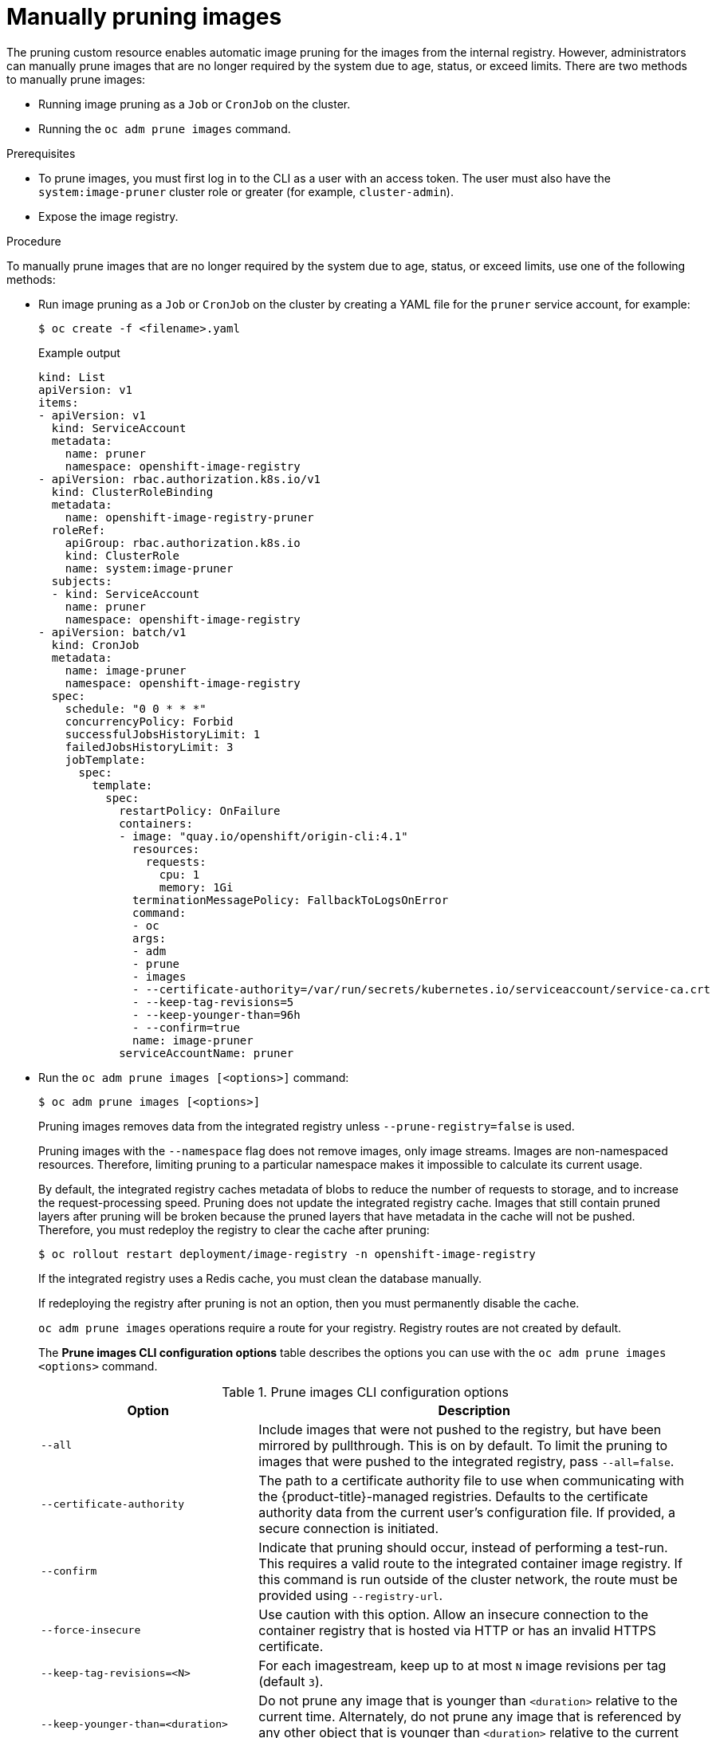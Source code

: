 // Module included in the following assemblies:
//
// * applications/pruning-objects.adoc

:_content-type: PROCEDURE
[id="pruning-images-manual_{context}"]
= Manually pruning images

The pruning custom resource enables automatic image pruning for the images from the internal registry. However, administrators can manually prune images that are no longer required by the system due to age, status, or exceed limits. There are two methods to manually prune images:

* Running image pruning as a `Job` or `CronJob` on the cluster.
* Running the `oc adm prune images` command.

.Prerequisites

* To prune images, you must first log in to the CLI as a user with an access token. The user must also have the `system:image-pruner` cluster role or greater (for example, `cluster-admin`).
* Expose the image registry.

.Procedure

To manually prune images that are no longer required by the system due to age, status, or exceed limits, use one of the following methods:

* Run image pruning as a `Job` or `CronJob` on the cluster by creating a YAML file for the `pruner` service account, for example:
+
[source,terminal]
----
$ oc create -f <filename>.yaml
----
+
.Example output
+
[source,yaml]
----
kind: List
apiVersion: v1
items:
- apiVersion: v1
  kind: ServiceAccount
  metadata:
    name: pruner
    namespace: openshift-image-registry
- apiVersion: rbac.authorization.k8s.io/v1
  kind: ClusterRoleBinding
  metadata:
    name: openshift-image-registry-pruner
  roleRef:
    apiGroup: rbac.authorization.k8s.io
    kind: ClusterRole
    name: system:image-pruner
  subjects:
  - kind: ServiceAccount
    name: pruner
    namespace: openshift-image-registry
- apiVersion: batch/v1
  kind: CronJob
  metadata:
    name: image-pruner
    namespace: openshift-image-registry
  spec:
    schedule: "0 0 * * *"
    concurrencyPolicy: Forbid
    successfulJobsHistoryLimit: 1
    failedJobsHistoryLimit: 3
    jobTemplate:
      spec:
        template:
          spec:
            restartPolicy: OnFailure
            containers:
            - image: "quay.io/openshift/origin-cli:4.1"
              resources:
                requests:
                  cpu: 1
                  memory: 1Gi
              terminationMessagePolicy: FallbackToLogsOnError
              command:
              - oc
              args:
              - adm
              - prune
              - images
              - --certificate-authority=/var/run/secrets/kubernetes.io/serviceaccount/service-ca.crt
              - --keep-tag-revisions=5
              - --keep-younger-than=96h
              - --confirm=true
              name: image-pruner
            serviceAccountName: pruner
----

* Run the `oc adm prune images [<options>]` command:
+
[source,terminal]
----
$ oc adm prune images [<options>]
----
+
Pruning images removes data from the integrated registry unless `--prune-registry=false` is used.
+
Pruning images with the `--namespace` flag does not remove images, only image streams. Images are non-namespaced resources. Therefore, limiting pruning to a particular namespace makes it impossible to calculate its current usage.
+
By default, the integrated registry caches metadata of blobs to reduce the number of requests to storage, and to increase the request-processing speed. Pruning does not update the integrated registry cache. Images that still contain pruned layers after pruning will be broken because the pruned layers that have metadata in the cache will not be pushed. Therefore, you must redeploy the registry to clear the cache after pruning:
+
[source,terminal]
----
$ oc rollout restart deployment/image-registry -n openshift-image-registry
----
+
If the integrated registry uses a Redis cache, you must clean the database manually.
+
If redeploying the registry after pruning is not an option, then you must permanently disable the cache.
+
`oc adm prune images` operations require a route for your registry. Registry routes are not created by default.
+
The *Prune images CLI configuration options* table describes the options you can use with the `oc adm prune images <options>` command.
+
.Prune images CLI configuration options
[cols="4,8",options="header"]
|===

|Option |Description

.^|`--all`
|Include images that were not pushed to the registry, but have been mirrored by
pullthrough. This is on by default. To limit the pruning to images that were
pushed to the integrated registry, pass `--all=false`.

.^|`--certificate-authority`
|The path to a certificate authority file to use when communicating with the
{product-title}-managed registries. Defaults to the certificate authority data
from the current user's configuration file. If provided, a secure connection is
initiated.

.^|`--confirm`
|Indicate that pruning should occur, instead of performing a test-run. This
requires a valid route to the integrated container image registry. If this
command is run outside of the cluster network, the route must be provided
using `--registry-url`.

.^|`--force-insecure`
|Use caution with this option. Allow an insecure connection to the container
registry that is hosted via HTTP or has an invalid HTTPS certificate.

.^|`--keep-tag-revisions=<N>`
|For each imagestream, keep up to at most `N` image revisions per tag (default
`3`).

.^|`--keep-younger-than=<duration>`
|Do not prune any image that is younger than `<duration>` relative to the
current time. Alternately, do not prune any image that is referenced by any other object that
is younger than `<duration>` relative to the current time (default `60m`).

.^|`--prune-over-size-limit`
|Prune each image that exceeds the smallest limit defined in the same project.
This flag cannot be combined with `--keep-tag-revisions` nor
`--keep-younger-than`.

.^|`--registry-url`
|The address to use when contacting the registry. The command attempts to use a
cluster-internal URL determined from managed images and image streams. In case
it fails (the registry cannot be resolved or reached), an alternative route that
works needs to be provided using this flag. The registry hostname can be
prefixed by `https://` or `http://`, which enforces particular connection
protocol.

.^|`--prune-registry`
|In conjunction with the conditions stipulated by the other options, this option
controls whether the data in the registry corresponding to the {product-title}
image API object is pruned. By default, image pruning processes both the image
API objects and corresponding data in the registry.

This option is useful when you are only concerned with removing etcd content, to reduce the number of image objects but are not concerned with cleaning up registry storage, or if you intend to do that separately by hard pruning the registry during an appropriate maintenance window for the registry.
|===

[id="pruning-images-conditions_{context}"]
== Image prune conditions

You can apply conditions to your manually pruned images.

* To remove any image managed by {product-title}, or images with the annotation `openshift.io/image.managed`:
** Created at least `--keep-younger-than` minutes ago and are not currently referenced by any:
*** Pods created less than `--keep-younger-than` minutes ago
*** Image streams created less than `--keep-younger-than` minutes ago
*** Running pods
*** Pending pods
*** Replication controllers
*** Deployments
*** Deployment configs
*** Replica sets
*** Build configurations
*** Builds
*** `--keep-tag-revisions` most recent items in `stream.status.tags[].items`
** That are exceeding the smallest limit defined in the same project and are not currently referenced by any:
*** Running pods
*** Pending pods
*** Replication controllers
*** Deployments
*** Deployment configs
*** Replica sets
*** Build configurations
*** Builds
* There is no support for pruning from external registries.
* When an image is pruned, all references to the image are removed from all
image streams that have a reference to the image in `status.tags`.
* Image layers that are no longer referenced by any images are removed.

[NOTE]
====
The `--prune-over-size-limit` flag cannot be combined with the `--keep-tag-revisions` flag nor the `--keep-younger-than` flags. Doing so returns
information that this operation is not allowed.
====

Separating the removal of {product-title} image API objects and image data from the registry by using `--prune-registry=false`, followed by hard pruning the registry, can narrow timing windows and is safer when compared to trying to prune both through one command. However, timing windows are not completely removed.

For example, you can still create a pod referencing an image as pruning identifies that image for pruning. You should still keep track of an API object created during the pruning operations that might reference images so that you can mitigate any references to deleted content.

Re-doing the pruning without the `--prune-registry` option or with `--prune-registry=true` does not lead to pruning the associated storage in the image registry for images previously pruned by `--prune-registry=false`. Any images that were pruned with `--prune-registry=false` can only be deleted from registry storage by hard pruning the registry.

[id="pruning-images-running-operation_{context}"]
== Running the image prune operation

.Procedure

. To see what a pruning operation would delete:

.. Keeping up to three tag revisions, and keeping resources (images, image streams, and pods) younger than 60 minutes:
+
[source,terminal]
----
$ oc adm prune images --keep-tag-revisions=3 --keep-younger-than=60m
----

.. Pruning every image that exceeds defined limits:
+
[source,terminal]
----
$ oc adm prune images --prune-over-size-limit
----

. To perform the prune operation with the options from the previous step:
+
[source,terminal]
----
$ oc adm prune images --keep-tag-revisions=3 --keep-younger-than=60m --confirm
----
+
[source,terminal]
----
$ oc adm prune images --prune-over-size-limit --confirm
----

[id="pruning-images-secure-insecure_{context}"]
== Using secure or insecure connections

The secure connection is the preferred and recommended approach. It is done over
HTTPS protocol with a mandatory certificate verification. The `prune` command
always attempts to use it if possible. If it is not possible, in some cases it
can fall-back to insecure connection, which is dangerous. In this case, either
certificate verification is skipped or plain HTTP protocol is used.

The fall-back to insecure connection is allowed in the following cases unless
`--certificate-authority` is specified:

. The `prune` command is run with the `--force-insecure` option.
. The provided `registry-url` is prefixed with the `http://` scheme.
. The provided `registry-url` is a local-link address or `localhost`.
. The configuration of the current user allows for an insecure connection. This
can be caused by the user either logging in using `--insecure-skip-tls-verify`
or choosing the insecure connection when prompted.

[IMPORTANT]
====
If the registry is secured by a certificate authority different from the one used by {product-title}, it must be specified using the
`--certificate-authority` flag. Otherwise, the `prune` command fails with an error.
====

[id="pruning-images-problems_{context}"]
== Image pruning problems

[discrete]
[id="pruning-images-not-being-pruned_{context}"]
==== Images not being pruned

If your images keep accumulating and the `prune` command removes just a small
portion of what you expect, ensure that you understand the image prune
conditions that must apply for an image to be considered a candidate for
pruning.

Ensure that images you want removed occur at higher positions in each tag
history than your chosen tag revisions threshold. For example, consider an old
and obsolete image named `sha:abz`. By running the following command in
namespace `N`, where the image is tagged, the image is tagged three times in a
single image stream named `myapp`:

[source,terminal]
----
$ oc get is -n N -o go-template='{{range $isi, $is := .items}}{{range $ti, $tag := $is.status.tags}}'\
  '{{range $ii, $item := $tag.items}}{{if eq $item.image "'"sha:abz"\
  $'"}}{{$is.metadata.name}}:{{$tag.tag}} at position {{$ii}} out of {{len $tag.items}}\n'\
  '{{end}}{{end}}{{end}}{{end}}'
----

.Example output
[source,terminal]
----
myapp:v2 at position 4 out of 5
myapp:v2.1 at position 2 out of 2
myapp:v2.1-may-2016 at position 0 out of 1
----

When default options are used, the image is never pruned because it occurs at
position `0` in a history of `myapp:v2.1-may-2016` tag. For an image to be
considered for pruning, the administrator must either:

* Specify `--keep-tag-revisions=0` with the `oc adm prune images` command.
+
[WARNING]
====
This action removes all the tags from all the namespaces with underlying images, unless they are younger or they are referenced by objects younger than the specified threshold.
====

* Delete all the `istags` where the position is below the revision threshold,
which means `myapp:v2.1` and `myapp:v2.1-may-2016`.

* Move the image further in the history, either by running new builds pushing to
the same `istag`, or by tagging other image. This is not always
desirable for old release tags.

Tags having a date or time of a particular image's build in their names should
be avoided, unless the image must be preserved for an undefined amount of time.
Such tags tend to have just one image in their history, which prevents
them from ever being pruned.

[discrete]
[id="pruning-images-secure-against-insecure_{context}"]
==== Using a secure connection against insecure registry

If you see a message similar to the following in the output of the `oc adm prune images`
command, then your registry is not secured and the `oc adm prune images`
client attempts to use a secure connection:

[source,terminal]
----
error: error communicating with registry: Get https://172.30.30.30:5000/healthz: http: server gave HTTP response to HTTPS client
----

* The recommended solution is to secure the registry. Otherwise, you can force the
client to use an insecure connection by appending `--force-insecure`  to the
command; however, this is not recommended.

[discrete]
[id="pruning-images-insecure-against-secure_{context}"]
==== Using an insecure connection against a secured registry

If you see one of the following errors in the output of the `oc adm prune images`
command, it means that your registry is secured using a certificate signed by a
certificate authority other than the one used by `oc adm prune images` client for
connection verification:

[source,terminal]
----
error: error communicating with registry: Get http://172.30.30.30:5000/healthz: malformed HTTP response "\x15\x03\x01\x00\x02\x02"
error: error communicating with registry: [Get https://172.30.30.30:5000/healthz: x509: certificate signed by unknown authority, Get http://172.30.30.30:5000/healthz: malformed HTTP response "\x15\x03\x01\x00\x02\x02"]
----

By default, the certificate authority data stored in the user's configuration files is used; the same is true for communication with the master API.

Use the `--certificate-authority` option to provide the right certificate authority for the container image registry server.

[discrete]
[id="pruning-images-wrong-ca_{context}"]
==== Using the wrong certificate authority

The following error means that the certificate authority used to sign the certificate of the secured container image registry is different from the authority used by the client:

[source,terminal]
----
error: error communicating with registry: Get https://172.30.30.30:5000/: x509: certificate signed by unknown authority
----

Make sure to provide the right one with the flag `--certificate-authority`.

As a workaround, the `--force-insecure` flag can be added instead. However, this is not recommended.

